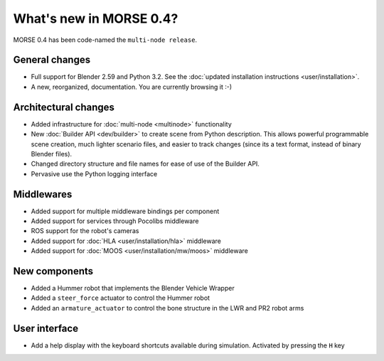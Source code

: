 What's new in MORSE 0.4?
========================

MORSE 0.4 has been code-named the ``multi-node release``.

General changes
---------------
- Full support for Blender 2.59 and Python 3.2. See the :doc:`updated installation instructions <user/installation>`.
- A new, reorganized, documentation. You are currently browsing it :-) 

Architectural changes
---------------------
- Added infrastructure for :doc:`multi-node <multinode>` functionality
- New :doc:`Builder API <dev/builder>` to create scene from Python description. 
  This allows powerful programmable scene creation, much lighter scenario files, and
  easier to track changes (since its a text format, instead of binary Blender files).
- Changed directory structure and file names for ease of use of the Builder API.
- Pervasive use the Python logging interface

Middlewares
-----------
- Added support for multiple middleware bindings per component
- Added support for services through Pocolibs middleware
- ROS support for the robot's cameras
- Added support for :doc:`HLA <user/installation/hla>` middleware
- Added support for :doc:`MOOS <user/installation/mw/moos>` middleware

New components
--------------
- Added a Hummer robot that implements the Blender Vehicle Wrapper
- Added a ``steer_force`` actuator to control the Hummer robot
- Added an ``armature_actuator`` to control the bone structure in the LWR and PR2 robot arms

User interface
--------------
- Add a help display with the keyboard shortcuts available during simulation. Activated by pressing the ``H`` key
